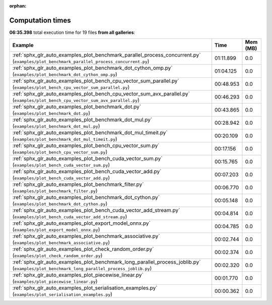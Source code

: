 
:orphan:

.. _sphx_glr_sg_execution_times:


Computation times
=================
**06:35.398** total execution time for 19 files **from all galleries**:

.. container::

  .. raw:: html

    <style scoped>
    <link href="https://cdnjs.cloudflare.com/ajax/libs/twitter-bootstrap/5.3.0/css/bootstrap.min.css" rel="stylesheet" />
    <link href="https://cdn.datatables.net/1.13.6/css/dataTables.bootstrap5.min.css" rel="stylesheet" />
    </style>
    <script src="https://code.jquery.com/jquery-3.7.0.js"></script>
    <script src="https://cdn.datatables.net/1.13.6/js/jquery.dataTables.min.js"></script>
    <script src="https://cdn.datatables.net/1.13.6/js/dataTables.bootstrap5.min.js"></script>
    <script type="text/javascript" class="init">
    $(document).ready( function () {
        $('table.sg-datatable').DataTable({order: [[1, 'desc']]});
    } );
    </script>

  .. list-table::
   :header-rows: 1
   :class: table table-striped sg-datatable

   * - Example
     - Time
     - Mem (MB)
   * - :ref:`sphx_glr_auto_examples_plot_benchmark_parallel_process_concurrent.py` (``examples/plot_benchmark_parallel_process_concurrent.py``)
     - 01:11.899
     - 0.0
   * - :ref:`sphx_glr_auto_examples_plot_benchmark_dot_cython_omp.py` (``examples/plot_benchmark_dot_cython_omp.py``)
     - 01:04.125
     - 0.0
   * - :ref:`sphx_glr_auto_examples_plot_bench_cpu_vector_sum_parallel.py` (``examples/plot_bench_cpu_vector_sum_parallel.py``)
     - 00:48.953
     - 0.0
   * - :ref:`sphx_glr_auto_examples_plot_bench_cpu_vector_sum_avx_parallel.py` (``examples/plot_bench_cpu_vector_sum_avx_parallel.py``)
     - 00:46.293
     - 0.0
   * - :ref:`sphx_glr_auto_examples_plot_benchmark_dot.py` (``examples/plot_benchmark_dot.py``)
     - 00:43.865
     - 0.0
   * - :ref:`sphx_glr_auto_examples_plot_benchmark_dot_mul.py` (``examples/plot_benchmark_dot_mul.py``)
     - 00:28.942
     - 0.0
   * - :ref:`sphx_glr_auto_examples_plot_benchmark_dot_mul_timeit.py` (``examples/plot_benchmark_dot_mul_timeit.py``)
     - 00:20.109
     - 0.0
   * - :ref:`sphx_glr_auto_examples_plot_bench_cpu_vector_sum.py` (``examples/plot_bench_cpu_vector_sum.py``)
     - 00:17.156
     - 0.0
   * - :ref:`sphx_glr_auto_examples_plot_bench_cuda_vector_sum.py` (``examples/plot_bench_cuda_vector_sum.py``)
     - 00:15.765
     - 0.0
   * - :ref:`sphx_glr_auto_examples_plot_bench_cuda_vector_add.py` (``examples/plot_bench_cuda_vector_add.py``)
     - 00:07.203
     - 0.0
   * - :ref:`sphx_glr_auto_examples_plot_benchmark_filter.py` (``examples/plot_benchmark_filter.py``)
     - 00:06.770
     - 0.0
   * - :ref:`sphx_glr_auto_examples_plot_benchmark_dot_cython.py` (``examples/plot_benchmark_dot_cython.py``)
     - 00:05.148
     - 0.0
   * - :ref:`sphx_glr_auto_examples_plot_bench_cuda_vector_add_stream.py` (``examples/plot_bench_cuda_vector_add_stream.py``)
     - 00:04.814
     - 0.0
   * - :ref:`sphx_glr_auto_examples_plot_export_model_onnx.py` (``examples/plot_export_model_onnx.py``)
     - 00:04.785
     - 0.0
   * - :ref:`sphx_glr_auto_examples_plot_benchmark_associative.py` (``examples/plot_benchmark_associative.py``)
     - 00:02.744
     - 0.0
   * - :ref:`sphx_glr_auto_examples_plot_check_random_order.py` (``examples/plot_check_random_order.py``)
     - 00:02.374
     - 0.0
   * - :ref:`sphx_glr_auto_examples_plot_benchmark_long_parallel_process_joblib.py` (``examples/plot_benchmark_long_parallel_process_joblib.py``)
     - 00:02.320
     - 0.0
   * - :ref:`sphx_glr_auto_examples_plot_piecewise_linear.py` (``examples/plot_piecewise_linear.py``)
     - 00:01.770
     - 0.0
   * - :ref:`sphx_glr_auto_examples_plot_serialisation_examples.py` (``examples/plot_serialisation_examples.py``)
     - 00:00.362
     - 0.0
